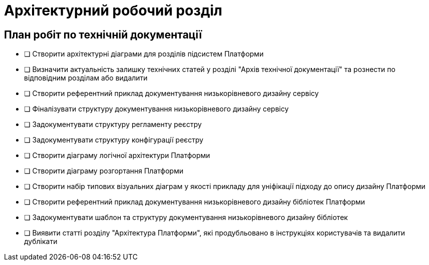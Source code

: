 = Архітектурний робочий розділ

== План робіт по технічній документації

* [ ] Створити архітектурні діаграми для розділів підсистем Платформи
* [ ] Визначити актуальність залишку технічних статей у розділі "Архів технічної документації" та рознести по відповідним розділам або видалити
* [ ] Створити референтний приклад документування низькорівневого дизайну сервісу
* [ ] Фіналізувати структуру документування низькорівневого дизайну сервісу
* [ ] Задокументувати структуру регламенту реєстру
* [ ] Задокументувати структуру конфігурації реєстру
* [ ] Створити діаграму логічної архітектури Платформи
* [ ] Створити діаграму розгортання Платформи
* [ ] Створити набір типових візуальних діаграм у якості прикладу для уніфікації підходу до опису дизайну Платформи
* [ ] Створити референтний приклад документування низькорівневого дизайну бібліотек Платформи
* [ ] Задокументувати шаблон та структуру документування низькорівневого дизайну бібліотек
* [ ] Виявити статті розділу "Архітектура Платформи", які продубльовано в інструкціях користувачів та видалити дублікати